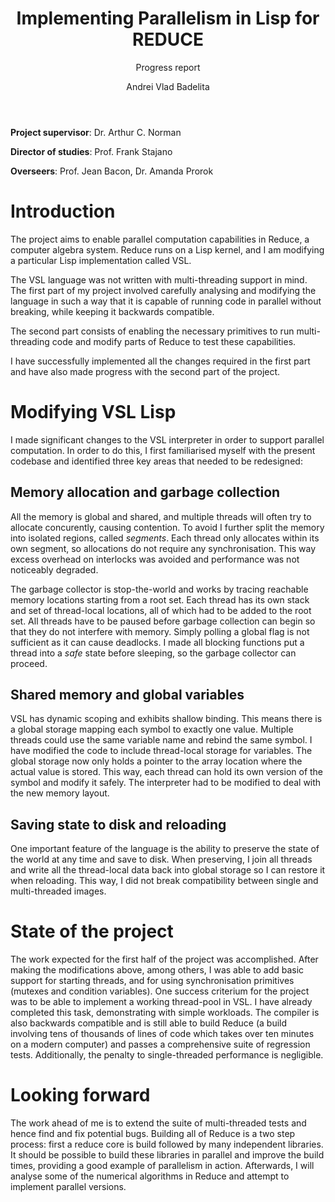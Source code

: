 #+TITLE: Implementing Parallelism in Lisp for REDUCE
#+SUBTITLE: Progress report
#+AUTHOR: Andrei Vlad Badelita
#+EMAIL: avb40@cam.ac.uk
#+OPTIONS: toc:nil

*Project supervisor*: Dr. Arthur C. Norman

*Director of studies*: Prof. Frank Stajano

*Overseers*: Prof. Jean Bacon, Dr. Amanda Prorok

* Introduction

The project aims to enable parallel computation capabilities in Reduce, a computer
algebra system. Reduce runs on a Lisp kernel, and I am modifying a particular Lisp implementation
called VSL.

The VSL language was not written with multi-threading support in mind. The first part of my
project involved carefully analysing and modifying the language in such a way that
it is capable of running code in parallel without breaking, while keeping it
backwards compatible.

The second part consists of enabling the necessary primitives to run multi-threading code and modify
parts of Reduce to test these capabilities.

I have successfully implemented all the changes required in the first part and have also made progress
with the second part of the project.

* Modifying VSL Lisp

I made significant changes to the VSL interpreter in order to support parallel computation.
In order to do this, I first familiarised myself with the present codebase and identified three key
areas that needed to be redesigned:

** Memory allocation and garbage collection

All the memory is global and shared, and multiple threads will often try
to allocate concurently, causing contention. To avoid I further split the memory into isolated regions,
called /segments/. Each thread only allocates within its own segment, so allocations do not 
require any synchronisation. This way excess overhead on interlocks was avoided and performance
was not noticeably degraded. 

The garbage collector is stop-the-world and works by tracing reachable memory locations
starting from a root set. Each thread has its own stack and set of thread-local locations,
all of which had to be added to the root set. All threads have to be paused before garbage 
collection can begin so that they do not interfere with memory. Simply polling a global flag 
is not sufficient as it can cause deadlocks. I made all blocking functions put a thread 
into a /safe/ state before sleeping, so the garbage collector can proceed. 

** Shared memory and global variables

VSL has dynamic scoping and exhibits shallow binding. This means there is a global
storage mapping each symbol to exactly one value. Multiple threads could use the same variable name and rebind
the same symbol. I have modified the code to include thread-local storage for variables. 
The global storage now only holds a pointer to the array location where the actual value is stored. 
This way, each thread can hold its own version of the symbol and modify it safely. The interpreter
had to be modified to deal with the new memory layout.

** Saving state to disk and reloading

One important feature of the language is the ability to preserve the state of the world at any
time and save to disk. When preserving, I join all threads and write
all the thread-local data back into global storage so I can restore it when reloading. This way,
I did not break compatibility between single and multi-threaded images. 

* State of the project

The work expected for the first half of the project was accomplished. After making the modifications above,
among others, I was able to add basic support for starting threads, and for using synchronisation primitives (mutexes and
condition variables). One success criterium for the project was to be able to implement a working thread-pool
in VSL. I have already completed this task, demonstrating with simple workloads. 
The compiler is also backwards compatible and is still able to build Reduce (a build involving tens of thousands 
of lines of code which takes over ten minutes on a modern computer) and passes a comprehensive suite of regression tests. 
Additionally, the penalty to single-threaded performance is negligible.

* Looking forward

The work ahead of me is to extend the suite of multi-threaded tests and hence find and fix potential bugs.
Building all of Reduce is a two step process: first a reduce core is build followed by many independent libraries.
It should be possible to build these libraries in parallel and improve the build times, providing a good example
of parallelism in action. Afterwards, I will analyse some of the numerical algorithms in Reduce and attempt to 
implement parallel versions.


